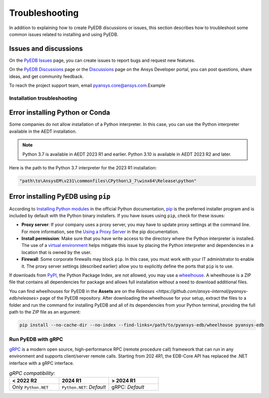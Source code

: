 Troubleshooting
===============
In addition to explaining how to create PyEDB discussions or issues, this section describes 
how to troubleshoot some common issues related to installing and using PyEDB.

Issues and discussions
----------------------

On the `PyEDB Issues <https://github.com/ansys/Pansys-edb/issues>`_ page, you can
create issues to report bugs and request new features.

On the `PyEDB Discussions
<https://github.com/ansys/pyansys-edb/discussions>`_ page or the `Discussions <https://discuss.ansys.com/>`_
page on the Ansys Developer portal, you can post questions, share ideas, and get community feedback.

To reach the project support team, email `pyansys.core@ansys.com <pyansys.core@ansys.com>`_.Example

Installation troubleshooting
~~~~~~~~~~~~~~~~~~~~~~~~~~~~

Error installing Python or Conda
--------------------------------
Some companies do not allow installation of a Python interpreter. In this case, you can
use the Python interpreter available in the AEDT installation.

.. note::

   Python 3.7 is available in AEDT 2023 R1 and earlier. Python 3.10 is available in AEDT 2023 R2
   and later.

Here is the path to the Python 3.7 interpreter for the 2023 R1 installation:

.. code:: python

   "path\to\AnsysEM\v231\commonfiles\CPython\3_7\winx64\Release\python"


Error installing PyEDB using ``pip``
-----------------------------------
According to `Installing Python modules <https://docs.python.org/3/installing/index.html>`_
in the official Python documentation, `pip <https://pip.pypa.io/en/stable/>`_ is the preferred
installer program and is included by default with the Python binary installers. If you have issues
using ``pip``, check for these issues:

- **Proxy server**: If your company uses a proxy server, you may have to update proxy
  settings at the command line. For more information, see the `Using a Proxy
  Server <https://pip.pypa.io/en/stable/user_guide/#using-a-proxy-server>`_ in the pip
  documentation.
- **Install permission**: Make sure that you have write access to the directory where the
  Python interpreter is installed. The use of a `virtual environment <https://docs.python.org/3/library/venv.html>`_
  helps mitigate this issue by placing the Python interpreter and dependencies in a location that is owned
  by the user.
- **Firewall**: Some corporate firewalls may block ``pip``. In this case, you must work with your IT
  administrator to enable it. The proxy server settings (described earlier) allow you to explicitly define
  the ports that ``pip`` is to use.

If downloads from `PyPI <https://pypi.org/>`_, the Python Package Index, are not allowed, you may use a
`wheelhouse <https://pypi.org/project/Wheelhouse/>`_. A wheelhouse is a ZIP file that contains all dependencies
for package and allows full installation without a need to download additional files.

You can find wheelhouses for PyEDB in the **Assets** are on the `Releases <https://github.com/ansys-internal/pyansys-edb/releases>`
page of the PyEDB repository. After downloading the wheelhouse for your setup, extract the files to a folder and
run the command for installing PyEDB and all of its dependencies from your Python terminal, providing the full path to the ZIP file as an argument:

.. code:: shell

   pip install --no-cache-dir --no-index --find-links=/path/to/pyansys-edb/wheelhouse pyansys-edb

Run PyEDB with gRPC
~~~~~~~~~~~~~~~~~~~
`gRPC <https://grpc.io/>`_ is a modern open source, high-performance RPC (remote procedure call)
framework that can run in any environment and supports client/server remote calls.
Starting from 202 4R1, the EDB-Core API has replaced the .NET interface with a gRPC interface.

.. list-table:: *gRPC compatibility:*
   :widths: 65 65 65
   :header-rows: 1

   * - < 2022 R2
     - 2024 R1
     - > 2024 R1
   * - Only ``Python.NET``
     - | ``Python.NET``: *Default*
     - | gRPC: *Default*
